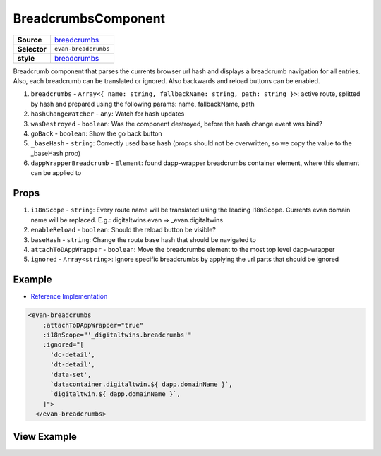 ====================
BreadcrumbsComponent
====================

.. list-table:: 
   :widths: auto
   :stub-columns: 1

   * - Source
     - `breadcrumbs <https://github.com/evannetwork/ui-vue/tree/master/dapps/evancore.vue.libs/src/components/breadcrumbs>`__
   * - Selector
     - ``evan-breadcrumbs``
   * - style
     -  `breadcrumbs <../../../core/ui.libs/styling/breadcrumb.html>`__

Breadcrumb component that parses the currents browser url hash and displays a breadcrumb navigation for all entries. Also, each breadcrumb can be translated or ignored. Also backwards and reload buttons can be enabled.

#. ``breadcrumbs`` - ``Array<{ name: string, fallbackName: string, path: string }>``: active route, splitted by hash and prepared using the following params: name, fallbackName, path
#. ``hashChangeWatcher`` - ``any``: Watch for hash updates
#. ``wasDestroyed`` - ``boolean``: Was the component destroyed, before the hash change event was bind?
#. ``goBack`` - ``boolean``: Show the go back button
#. ``_baseHash`` - ``string``: Correctly used base hash (props should not be overwritten, so we copy the value to the _baseHash prop)
#. ``dappWrapperBreadcrumb`` - ``Element``: found dapp-wrapper breadcrumbs container element, where this element can be applied to

Props
=====

#. ``i18nScope`` - ``string``: Every route name will be translated using the leading i18nScope. Currents evan domain name will be replaced. E.g.: digitaltwins.evan => _evan.digitaltwins
#. ``enableReload`` - ``boolean``: Should the reload button be visible?
#. ``baseHash`` - ``string``: Change the route base hash that should be navigated to
#. ``attachToDAppWrapper`` - ``boolean``: Move the breadcrumbs element to the most top level dapp-wrapper
#. ``ignored`` - ``Array<string>``: Ignore specific breadcrumbs by applying the url parts that should be ignored

Example
=======
- `Reference Implementation <https://github.com/evannetwork/generator-evan/blob/master/generators/dapp/templates/vue/hello-world/src/components/root/root.vue>`__

.. code-block:: html

  <evan-breadcrumbs
      :attachToDAppWrapper="true"
      :i18nScope="'_digitaltwins.breadcrumbs'"
      :ignored="[
        'dc-detail',
        'dt-detail',
        'data-set',
        `datacontainer.digitaltwin.${ dapp.domainName }`,
        `digitaltwin.${ dapp.domainName }`,
      ]">
    </evan-breadcrumbs>


View Example
============

.. image:: ../../../images/vue/breadcrumbs.png
   :width: 600
